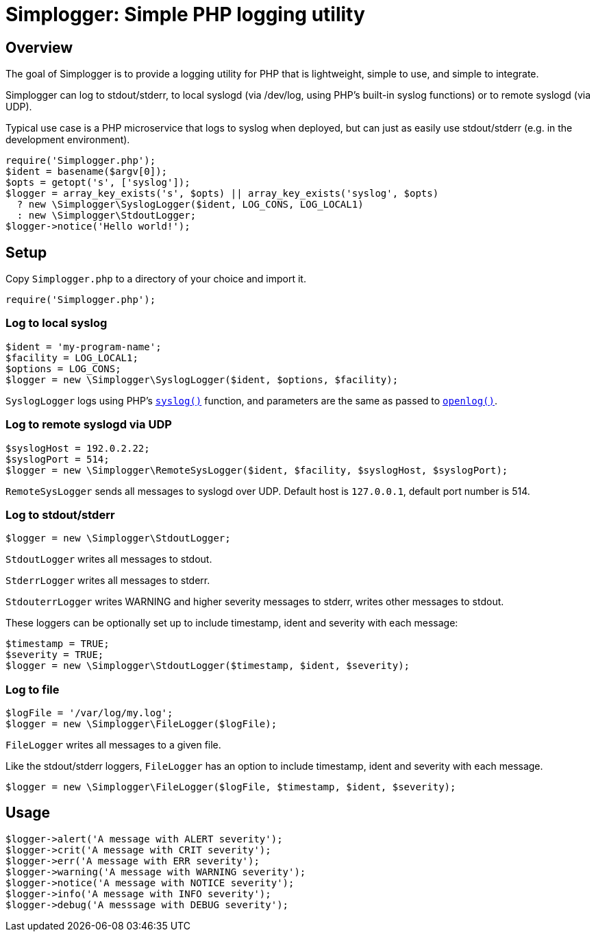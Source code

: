 = Simplogger: Simple PHP logging utility

== Overview

The goal of Simplogger is to provide a logging utility for PHP that is
lightweight, simple to use, and simple to integrate.

Simplogger can log to stdout/stderr, to local syslogd (via /dev/log,
using PHP's built-in syslog functions) or to remote syslogd (via UDP).

Typical use case is a PHP microservice that logs to syslog when
deployed, but can just as easily use stdout/stderr (e.g. in the
development environment).

  require('Simplogger.php');
  $ident = basename($argv[0]);
  $opts = getopt('s', ['syslog']);
  $logger = array_key_exists('s', $opts) || array_key_exists('syslog', $opts)
    ? new \Simplogger\SyslogLogger($ident, LOG_CONS, LOG_LOCAL1) 
    : new \Simplogger\StdoutLogger;
  $logger->notice('Hello world!');

== Setup

Copy `Simplogger.php` to a directory of your choice and import it.

  require('Simplogger.php');

=== Log to local syslog

  $ident = 'my-program-name';
  $facility = LOG_LOCAL1;
  $options = LOG_CONS;
  $logger = new \Simplogger\SyslogLogger($ident, $options, $facility);

`SyslogLogger` logs using PHP's `http://php.net/manual/en/function.syslog.php[syslog()]`
function, and parameters are the same as passed to
`http://php.net/manual/en/function.openlog.php[openlog()]`.

=== Log to remote syslogd via UDP

  $syslogHost = 192.0.2.22;
  $syslogPort = 514;
  $logger = new \Simplogger\RemoteSysLogger($ident, $facility, $syslogHost, $syslogPort);

`RemoteSysLogger` sends all messages to syslogd over UDP.
Default host is `127.0.0.1`, default port number is 514.

=== Log to stdout/stderr

  $logger = new \Simplogger\StdoutLogger;

`StdoutLogger` writes all messages to stdout.

`StderrLogger` writes all messages to stderr.

`StdouterrLogger` writes WARNING and higher severity messages to stderr,
writes other messages to stdout.

These loggers can be optionally set up to include
timestamp, ident and severity with each message:

  $timestamp = TRUE;
  $severity = TRUE;
  $logger = new \Simplogger\StdoutLogger($timestamp, $ident, $severity);

=== Log to file

  $logFile = '/var/log/my.log';
  $logger = new \Simplogger\FileLogger($logFile);

`FileLogger` writes all messages to a given file.

Like the stdout/stderr loggers, `FileLogger` has an option to include
timestamp, ident and severity with each message.

  $logger = new \Simplogger\FileLogger($logFile, $timestamp, $ident, $severity);

== Usage

  $logger->alert('A message with ALERT severity');
  $logger->crit('A message with CRIT severity');
  $logger->err('A message with ERR severity');
  $logger->warning('A message with WARNING severity');
  $logger->notice('A message with NOTICE severity');
  $logger->info('A message with INFO severity');
  $logger->debug('A messsage with DEBUG severity');

